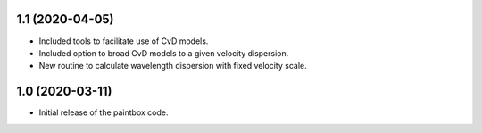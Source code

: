 1.1 (2020-04-05)
----------------

- Included tools to facilitate use of CvD models.
- Included option to broad CvD models to a given velocity dispersion.
- New routine to calculate wavelength dispersion with fixed velocity scale.

1.0 (2020-03-11)
------------------

- Initial release of the paintbox code.